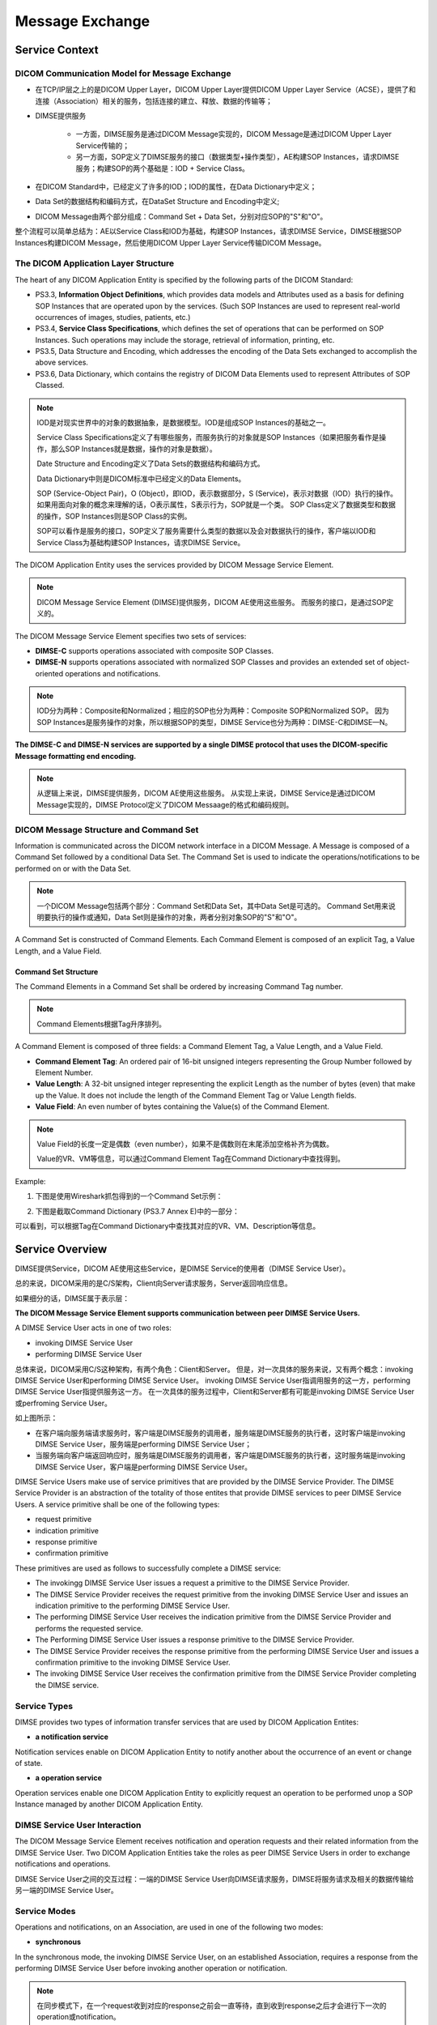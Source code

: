 Message Exchange
================


Service Context
---------------


DICOM Communication Model for Message Exchange
**********************************************

.. image:: images/DICOM_Communication_Model_for_Message_Exchange.png
    :width: 640
    :alt: DICOM Communication Model for Message Exchange

* 在TCP/IP层之上的是DICOM Upper Layer，DICOM Upper Layer提供DICOM Upper Layer Service（ACSE），提供了和连接（Association）相关的服务，包括连接的建立、释放、数据的传输等；
* DIMSE提供服务

    - 一方面，DIMSE服务是通过DICOM Message实现的，DICOM Message是通过DICOM Upper Layer Service传输的；
    - 另一方面，SOP定义了DIMSE服务的接口（数据类型+操作类型），AE构建SOP Instances，请求DIMSE服务；构建SOP的两个基础是：IOD + Service Class。
* 在DICOM Standard中，已经定义了许多的IOD；IOD的属性，在Data Dictionary中定义；
* Data Set的数据结构和编码方式，在DataSet Structure and Encoding中定义;
* DICOM Message由两个部分组成：Command Set + Data Set，分别对应SOP的"S"和"O"。

整个流程可以简单总结为：AE以Service Class和IOD为基础，构建SOP Instances，请求DIMSE Service，DIMSE根据SOP Instances构建DICOM Message，然后使用DICOM Upper Layer Service传输DICOM Message。


The DICOM Application Layer Structure
*************************************

The heart of any DICOM Application Entity is specified by the following parts of the DICOM Standard:

* PS3.3, **Information Object Definitions**, which provides data models and Attributes used as a basis for defining SOP Instances that are operated upon by the services. (Such SOP Instances are used to represent real-world occurrences of images, studies, patients, etc.)
* PS3.4, **Service Class Specifications**, which defines the set of operations that can be performed on SOP Instances. Such operations may include the storage, retrieval of information, printing, etc.
* PS3.5, Data Structure and Encoding, which addresses the encoding of the Data Sets exchanged to accomplish the above services. 
* PS3.6, Data Dictionary, which contains the registry of DICOM Data Elements used to represent Attributes of SOP Classed.

.. note::

    IOD是对现实世界中的对象的数据抽象，是数据模型。IOD是组成SOP Instances的基础之一。

    Service Class Specifications定义了有哪些服务，而服务执行的对象就是SOP Instances（如果把服务看作是操作，那么SOP Instances就是数据，操作的对象是数据）。

    Date Structure and Encoding定义了Data Sets的数据结构和编码方式。

    Data Dictionary中则是DICOM标准中已经定义的Data Elements。

    SOP (Service-Object Pair)，O (Object)，即IOD，表示数据部分，S (Service)，表示对数据（IOD）执行的操作。
    如果用面向对象的概念来理解的话，O表示属性，S表示行为，SOP就是一个类。
    SOP Class定义了数据类型和数据的操作，SOP Instances则是SOP Class的实例。

    SOP可以看作是服务的接口，SOP定义了服务需要什么类型的数据以及会对数据执行的操作，客户端以IOD和Service Class为基础构建SOP Instances，请求DIMSE Service。

The DICOM Application Entity uses the services provided by DICOM Message Service Element.

.. note::

    DICOM Message Service Element (DIMSE)提供服务，DICOM AE使用这些服务。
    而服务的接口，是通过SOP定义的。
 
The DICOM Message Service Element specifies two sets of services:

* **DIMSE-C** supports operations associated with composite SOP Classes.
* **DIMSE-N** supports operations associated with normalized SOP Classes and provides an extended set of object-oriented operations and notifications.

.. note::

    IOD分为两种：Composite和Normalized；相应的SOP也分为两种：Composite SOP和Normalized SOP。
    因为SOP Instances是服务操作的对象，所以根据SOP的类型，DIMSE Service也分为两种：DIMSE-C和DIMSE—N。

.. image:: images/DICOM_Application_Layer_Structure.png
    :width: 640 

**The DIMSE-C and DIMSE-N services are supported by a single DIMSE protocol that uses the DICOM-specific Message formatting end encoding.**

.. note::

    从逻辑上来说，DIMSE提供服务，DICOM AE使用这些服务。
    从实现上来说，DIMSE Service是通过DICOM Message实现的，DIMSE Protocol定义了DICOM Messaage的格式和编码规则。


DICOM Message Structure and Command Set
***************************************

Information is communicated across the DICOM network interface in a DICOM Message.
A Message is composed of a Command Set followed by a conditional Data Set. 
The Command Set is used to indicate the operations/notifications to be performed on or with the Data Set.

.. note::

    一个DICOM Message包括两个部分：Command Set和Data Set，其中Data Set是可选的。
    Command Set用来说明要执行的操作或通知，Data Set则是操作的对象，两者分别对象SOP的"S"和"O"。

A Command Set is constructed of Command Elements. 
Each Command Element is composed of an explicit Tag, a Value Length, and a Value Field. 

.. image:: images/DICOM_Message_Structure.png
    :width: 640
    :alt: DICOM Message Structure


Command Set Structure
+++++++++++++++++++++

The Command Elements in a Command Set shall be ordered by increasing Command Tag number. 

.. note::

    Command Elements根据Tag升序排列。

A Command Element is composed of three fields: a Command Element Tag, a Value Length, and a Value Field.

* **Command Element Tag**: An ordered pair of 16-bit unsigned integers representing the Group Number followed by Element Number.
* **Value Length**: A 32-bit unsigned integer representing the explicit Length as the number of bytes (even) that make up the Value. It does not include the length of the Command Element Tag or Value Length fields.
* **Value Field**: An even number of bytes containing the Value(s) of the Command Element. 

.. note::

    Value Field的长度一定是偶数（even number），如果不是偶数则在末尾添加空格补齐为偶数。

    Value的VR、VM等信息，可以通过Command Element Tag在Command Dictionary中查找得到。

Example:

1. 下图是使用Wireshark抓包得到的一个Command Set示例：

.. image:: images/Command_Set_Example.png
    :width: 640
    :alt: An example of Command Set

2. 下图是截取Command Dictionary (PS3.7 Annex E)中的一部分：

.. image:: images/Command_Dictionary_Example.png
    :width: 640
    :alt: Command Dictionay

可以看到，可以根据Tag在Command Dictionary中查找其对应的VR、VM、Description等信息。


Service Overview
----------------

DIMSE提供Service，DICOM AE使用这些Service，是DIMSE Service的使用者（DIMSE Service User）。

总的来说，DICOM采用的是C/S架构，Client向Server请求服务，Server返回响应信息。 

.. image:: images/Client_Server.png
    :width: 640

如果细分的话，DIMSE属于表示层：

.. image:: images/DIMSE_1.png
    :width: 640

**The DICOM Message Service Element supports communication between peer DIMSE Service Users.**

A DIMSE Service User acts in one of two roles:

* invoking DIMSE Service User
* performing DIMSE Service User

总体来说，DICOM采用C/S这种架构，有两个角色：Client和Server。
但是，对一次具体的服务来说，又有两个概念：invoking DIMSE Service User和performing DIMSE Service User。
invoking DIMSE Service User指调用服务的这一方，performing DIMSE Service User指提供服务这一方。
在一次具体的服务过程中，Client和Server都有可能是invoking DIMSE Service User或perfroming Service User。

.. image:: images/Invoking_and_Performing_DIMSE_Service_User.png
    :width: 640

如上图所示：

* 在客户端向服务端请求服务时，客户端是DIMSE服务的调用者，服务端是DIMSE服务的执行者，这时客户端是invoking DIMSE Service User，服务端是performing DIMSE Service User；
* 当服务端向客户端返回响应时，服务端是DIMSE服务的调用者，客户端是DIMSE服务的执行者，这时服务端是invoking DIMSE Service User，客户端是performing DIMSE Service User。


DIMSE Service Users make use of service primitives that are provided by the DIMSE Service Provider. 
The DIMSE Service Provider is an abstraction of the totality of those entites that provide DIMSE services to peer DIMSE Service Users. 
A service primitive shall be one of the following types:

* request primitive
* indication primitive
* response primitive
* confirmation primitive

These primitives are used as follows to successfully complete a DIMSE service:

* The invokingg DIMSE Service User issues a request a primitive to the DIMSE Service Provider.
* The DIMSE Service Provider receives the request primitive from the invoking DIMSE Service User and issues an indication primitive to the performing DIMSE Service User.
* The performing DIMSE Service User receives the indication primitive from the DIMSE Service Provider and performs the requested service.
* The Performing DIMSE Service User issues a response primitive to the DIMSE Service Provider.
* The DIMSE Service Provider receives the response primitive from the performing DIMSE Service User and issues a confirmation primitive to the invoking DIMSE Service User.
* The invoking DIMSE Service User receives the confirmation primitive from the DIMSE Service Provider completing the DIMSE service.


Service Types
*************

DIMSE provides two types of information transfer services that are used by DICOM Application Entites:

* **a notification service**

Notification services enable on DICOM Application Entity to notify another about the occurrence of an event or change of state.

* **a operation service**

Operation services enable one DICOM Application Entity to explicitly request an operation to be performed unop a SOP Instance managed by another DICOM Application Entity.


.. image:: images/DIMSE_Service_Primitives.png
    :width: 640
    :alt: DIMSE Service Primitives


DIMSE Service User Interaction
******************************

The DICOM Message Service Element receives notification and operation requests and their related information from the DIMSE Service User. 
Two DICOM Application Entities take the roles as peer DIMSE Service Users in order to exchange notifications and operations. 

.. image:: images/Operation_and_Notification_Flow.png
    :width: 640
    :alt: Operation and Notification Flow

DIMSE Service User之间的交互过程：一端的DIMSE Service User向DIMSE请求服务，DIMSE将服务请求及相关的数据传输给另一端的DIMSE Service User。


Service Modes
*************

Operations and notifications, on an Association, are used in one of the following two modes:

* **synchronous**

In the synchronous mode, the invoking DIMSE Service User, on an established Association, requires a response from the performing DIMSE Service User before invoking another operation or notification.

.. note::

    在同步模式下，在一个request收到对应的response之前会一直等待，直到收到response之后才会进行下一次的operation或notification。
 
* **asynchronous**

In the asynchronous mode, the invoking DIMSE Service User, on an established Association, may continue to invoke further operations or notifications to the performing DIMSE Service User without awainting a response.
In the asynchronous mode, the performing DIMSE Service User may respond to the operations or notifications in a different order than they were received. 

.. note::

    在异步模式下，在一个request发出之后，不会等待它的response，而是继续执行后面的操作。
    response返回的顺序和request发出的顺序可能并不一致。

The mode selection (synchronous or asynchronous) is determined at Association establishment time. 
The synchronous mdoe serves as the default mode and shall be supported by all DIMSE Service Users.


DIMSE Services
**************

.. note::

    根据前面的介绍，DIMSE提供Services，DIMSE Service User使用这些Services。
    DIMSE提供了哪些Services呢？这就是这里要介绍的内容。


DIMSE Services可以分为两种:

* **DIMSE-N**\ : those services applicable to **Normalized SOP Instances**

The DIMSE-C services allow a DICOM Application Entity to explicitly request an operation by another DICOM Application Entity on Composite SOP Intances.

DIMSE-C provides only operation services.

* **DIMSE-C**\ : those services applicable to **Composite SOP Instances**

The DIMSE-N services provide both notification and operation services applicable to Normalized SOP Instances.

.. image:: images/DIMSE_Services.png
    :width: 640
    :alt: DIMSE Services


DIMSE Procedures
****************

All DIMSE operations and notifications are confirmed services. 
The performing DIMSE Service User shall report the response of each operation or notification over the same Association on which the operation or notification was invoked. 

.. note::

    DIMSE所有的服务请求都需要有response。


Sub-Operations
++++++++++++++

Some DIMSE services are atomic in that ther service is performed by one operation or notification. 
In such a case the DIMSE service primitives are used by peer DIMSE Service Users to invoke and perform the operation or notification. 

Other DIMSE services require the use of one or more sub-operations to perform the service. 
In such cases DIMSE service primitives are used by peer DIMSE Service Users to invoke and perform each sub-operation. 
How and when the sub-operation service primitives are used is defined by the procedures for the DIMSE service.

.. note::

    有些服务是“原子”的，只需要一个operation或notification就可以完成。
    而有些服务需要多个子操作（sub-operations）才可以完成。


Multiple Responses
++++++++++++++++++

Each DIMSE service requires one or more response primitives as a result of the invocation of the service. 
How and when the multiple response primitives are used is defined by the procudures for the DIMSE service. 
Whether multiple responses are returned is conditional upon the information included in the request primitive by the DIMSE Service User. 

.. note::

    每一个服务请求都需要有response，而且有时可以有多个response (multiple responses)。


Cancellation
++++++++++++

Certain DIMSE services permit the cancellation of the service through the use of service primitives. 
This allow an invoking DIMSE Service User to request termination of a DIMSE service after completion of the request service primitive but prior to completion of the confirm service primitive.

.. note::

    有些DIMSE服务，可以在request发出之后，response返回之前，取消服务。


.. image:: images/DIMSE_Services_and_Procedures.png
    :width: 640
    :alt: DIMSE Services and Procedures 


Protocol Overview
-----------------


DIMSE Protocol
**************

The DIMSE protocol machine defines the procedures and the encoding rules necessary to construct Messages used to exchange command requests and responses between peer DICOM Service User.

.. note::

    从逻辑上来说，DIMSE提供服务；服务的实现，是通过传输DICOM Message；
    DIMSE Protocol定义了如何去构建一个DICOM Message，以及DICOM Message的传输。

The DIMSE protocol machine accepts DIMSE Service User request and response service primitives and constructs Messages. 
The DIMSE protocol machine accepts Messages and passes them to the DIMSE Service User by the means of indication and confirmation service primitives.

.. note::

    DIMSE Protocol接收request and response pritimives，并据此来生成DICOM Message。
    DIMSE Protocol还通过使用indication and confirmation service primitives将DICOM Messages传输给对端的DIMSE Service User。   

Procedures define the rules for the transfer of Messages that convey command requests and response.

Messages may be fragmented.

.. note::

    DICOM Message在构建的时候可能会被为不同的段（Command Fragments and Data Fragments）。
    在使用ACSE的P-DATA服务传输DICOM Message时，DICOM Message的每一个段对应P—DATA-TF PDU的Variable Field的一个PDV。

    DICOM Messages are encapsulated in P-DATA request primitives as the use data of Presentation Data Values (PDV). 
    A DICOM Message is fragmented in Command Fragments and Data Fragments, each placed in a PDV.


The invoking DIMSE Service User request primitive results in a Message Carrying a Command Request (with an optional associated Data Set). 
Each Message includes an indication primitive to the performing DIMSE Service User.

The performing DIMSE Service User response primitives result in a Message carrying a Command Response (with an optional associated Data Set). 
Each Message includes a confirmation primitive to the invoking DIMSE Service User.

.. note::

    request primitive会生成一个DICOM Message，

    response primitive也会产生一个DICOM Message，


Association Protocol
********************

The establishement of an Association invovles two DIMSE Service Users, one that is the Association requester and one that is the Association-acceptor.
A DIMSE Service User may initiate an Association establishment by using the A-ASSOCIATE service.

.. note::

    DICOM Message的传输是建立在Association（DICOM连接）之上的。

